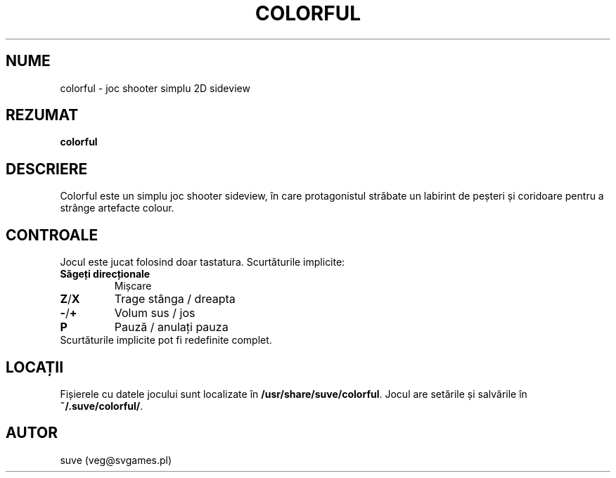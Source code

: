 .\" Manpage for colorful
.\" Contact veg@svgames.pl to correct errors or typos.
.TH COLORFUL 6 "2017-10-02" "1.2" "Manualul Jocului"
.SH NUME
colorful - joc shooter simplu 2D sideview
.SH REZUMAT
\fBcolorful\fR
.SH DESCRIERE
Colorful este un simplu joc shooter sideview, în care protagonistul străbate 
un labirint de peșteri și coridoare pentru a strânge artefacte colour.
.SH CONTROALE
Jocul este jucat folosind doar tastatura. Scurtăturile implicite:
.TP
\fBSăgeți direcționale\fR
Mișcare
.TP
\fBZ\fR/\fBX\fR
Trage stânga / dreapta
.TP
\fB\-\fR/\fB+\fR
Volum sus / jos
.TP
\fBP\fR
Pauză / anulați pauza
.TP
Scurtăturile implicite pot fi redefinite complet.
.SH LOCAȚII
Fișierele cu datele jocului sunt localizate în \fB/usr/share/suve/colorful\fR.
Jocul are setările și salvările în \fB~/.suve/colorful/\fR.
.SH AUTOR
suve (veg@svgames.pl)
